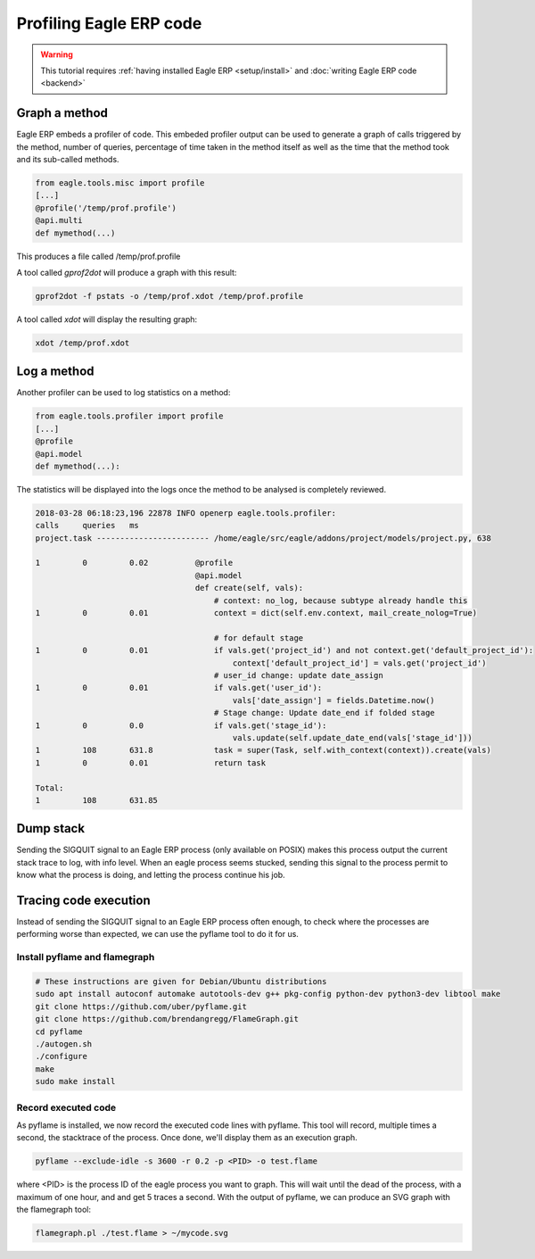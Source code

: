===================
Profiling Eagle ERP code
===================

.. warning::

    This tutorial requires :ref:`having installed Eagle ERP <setup/install>`
    and :doc:`writing Eagle ERP code <backend>`

Graph a method
==============

Eagle ERP embeds a profiler of code. This embeded profiler output can be used to
generate a graph of calls triggered by the method, number of queries, percentage
of time taken in the method itself as well as the time that the method took and
its sub-called methods.

.. code:: python

    from eagle.tools.misc import profile
    [...]
    @profile('/temp/prof.profile')
    @api.multi
    def mymethod(...)

This produces a file called /temp/prof.profile

A tool called *gprof2dot* will produce a graph with this result:

.. code:: bash

    gprof2dot -f pstats -o /temp/prof.xdot /temp/prof.profile

A tool called *xdot* will display the resulting graph:

.. code:: bash
    
    xdot /temp/prof.xdot
    
Log a method
============

Another profiler can be used to log statistics on a method:

.. code:: python

    from eagle.tools.profiler import profile
    [...]
    @profile
    @api.model
    def mymethod(...):

The statistics will be displayed into the logs once the method to be analysed is
completely reviewed.

.. code:: bash

    2018-03-28 06:18:23,196 22878 INFO openerp eagle.tools.profiler:
    calls     queries   ms
    project.task ------------------------ /home/eagle/src/eagle/addons/project/models/project.py, 638

    1         0         0.02          @profile
                                      @api.model
                                      def create(self, vals):
                                          # context: no_log, because subtype already handle this
    1         0         0.01              context = dict(self.env.context, mail_create_nolog=True)

                                          # for default stage
    1         0         0.01              if vals.get('project_id') and not context.get('default_project_id'):
                                              context['default_project_id'] = vals.get('project_id')
                                          # user_id change: update date_assign
    1         0         0.01              if vals.get('user_id'):
                                              vals['date_assign'] = fields.Datetime.now()
                                          # Stage change: Update date_end if folded stage
    1         0         0.0               if vals.get('stage_id'):
                                              vals.update(self.update_date_end(vals['stage_id']))
    1         108       631.8             task = super(Task, self.with_context(context)).create(vals)
    1         0         0.01              return task

    Total:
    1         108       631.85

Dump stack
==========

Sending the SIGQUIT signal to an Eagle ERP process (only available on POSIX) makes
this process output the current stack trace to log, with info level. When an
eagle process seems stucked, sending this signal to the process permit to know
what the process is doing, and letting the process continue his job.

Tracing code execution
======================

Instead of sending the SIGQUIT signal to an Eagle ERP process often enough, to check
where the processes are performing worse than expected, we can use the pyflame tool to
do it for us.

Install pyflame and flamegraph
------------------------------

.. code:: bash

    # These instructions are given for Debian/Ubuntu distributions
    sudo apt install autoconf automake autotools-dev g++ pkg-config python-dev python3-dev libtool make
    git clone https://github.com/uber/pyflame.git
    git clone https://github.com/brendangregg/FlameGraph.git
    cd pyflame
    ./autogen.sh
    ./configure
    make
    sudo make install

Record executed code
--------------------

As pyflame is installed, we now record the executed code lines with pyflame.
This tool will record, multiple times a second, the stacktrace of the process.
Once done, we'll display them as an execution graph.

.. code:: bash

    pyflame --exclude-idle -s 3600 -r 0.2 -p <PID> -o test.flame

where <PID> is the process ID of the eagle process you want to graph. This will
wait until the dead of the process, with a maximum of one hour, and and get 5
traces a second. With the output of pyflame, we can produce an SVG graph with
the flamegraph tool:

.. code:: bash

    flamegraph.pl ./test.flame > ~/mycode.svg

.. image:: profile/flamegraph.svg
